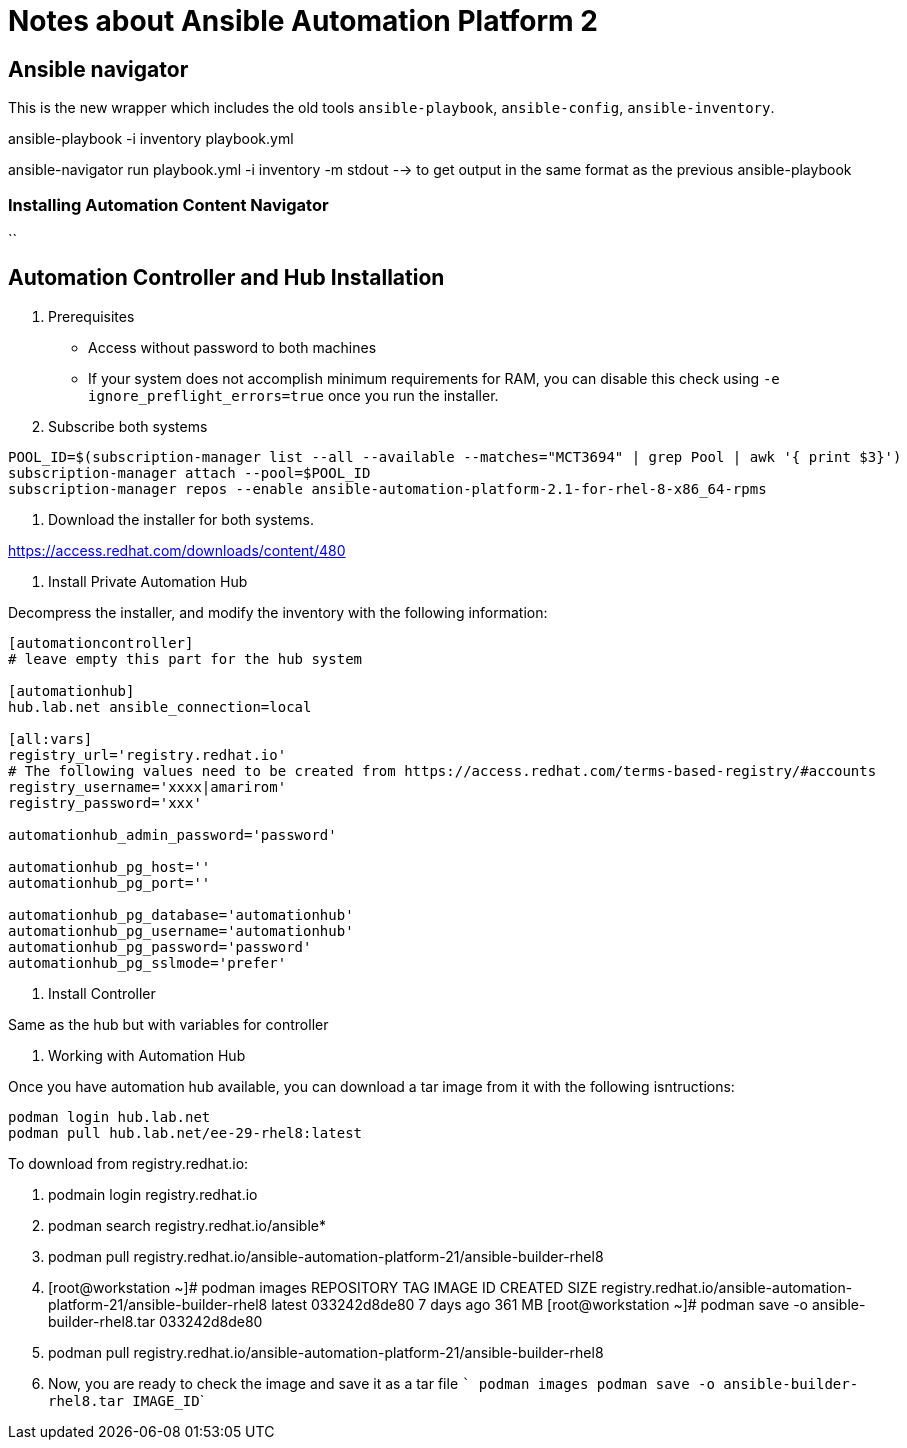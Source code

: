 = Notes about Ansible Automation Platform 2

== Ansible navigator

This is the new wrapper which includes the old tools `ansible-playbook`, `ansible-config`, `ansible-inventory`.

ansible-playbook -i inventory playbook.yml

ansible-navigator run playbook.yml -i inventory -m stdout --> to get output in the same format as the previous ansible-playbook

=== Installing Automation Content Navigator

``




== Automation Controller and Hub Installation

0. Prerequisites

- Access without password to both machines
- If your system does not accomplish minimum requirements for RAM, you can disable this check using `-e ignore_preflight_errors=true` once you run the installer. 

1. Subscribe both systems

```
POOL_ID=$(subscription-manager list --all --available --matches="MCT3694" | grep Pool | awk '{ print $3}')
subscription-manager attach --pool=$POOL_ID
subscription-manager repos --enable ansible-automation-platform-2.1-for-rhel-8-x86_64-rpms
```

2. Download the installer for both systems.

https://access.redhat.com/downloads/content/480

3. Install Private Automation Hub

Decompress the installer, and modify the inventory with the following information:

```
[automationcontroller]
# leave empty this part for the hub system

[automationhub]                        
hub.lab.net ansible_connection=local

[all:vars]
registry_url='registry.redhat.io'
# The following values need to be created from https://access.redhat.com/terms-based-registry/#accounts
registry_username='xxxx|amarirom'
registry_password='xxx'

automationhub_admin_password='password'

automationhub_pg_host=''
automationhub_pg_port=''

automationhub_pg_database='automationhub'
automationhub_pg_username='automationhub'
automationhub_pg_password='password'
automationhub_pg_sslmode='prefer'


```


4. Install Controller

Same as the hub but with variables for controller


5. Working with Automation Hub

Once you have automation hub available, you can download a tar image from it with the following isntructions:

```
podman login hub.lab.net
podman pull hub.lab.net/ee-29-rhel8:latest
```

To download from registry.redhat.io:

  1. podmain login registry.redhat.io
  2. podman search registry.redhat.io/ansible*
  3. podman pull registry.redhat.io/ansible-automation-platform-21/ansible-builder-rhel8
  4. [root@workstation ~]# podman images
REPOSITORY                                                               TAG         IMAGE ID      CREATED     SIZE
registry.redhat.io/ansible-automation-platform-21/ansible-builder-rhel8  latest      033242d8de80  7 days ago  361 MB
[root@workstation ~]# podman save -o ansible-builder-rhel8.tar 033242d8de80

  5. podman pull registry.redhat.io/ansible-automation-platform-21/ansible-builder-rhel8
  6. Now, you are ready to check the image and save it as a tar file
  ```
podman images
podman save -o ansible-builder-rhel8.tar IMAGE_ID```


